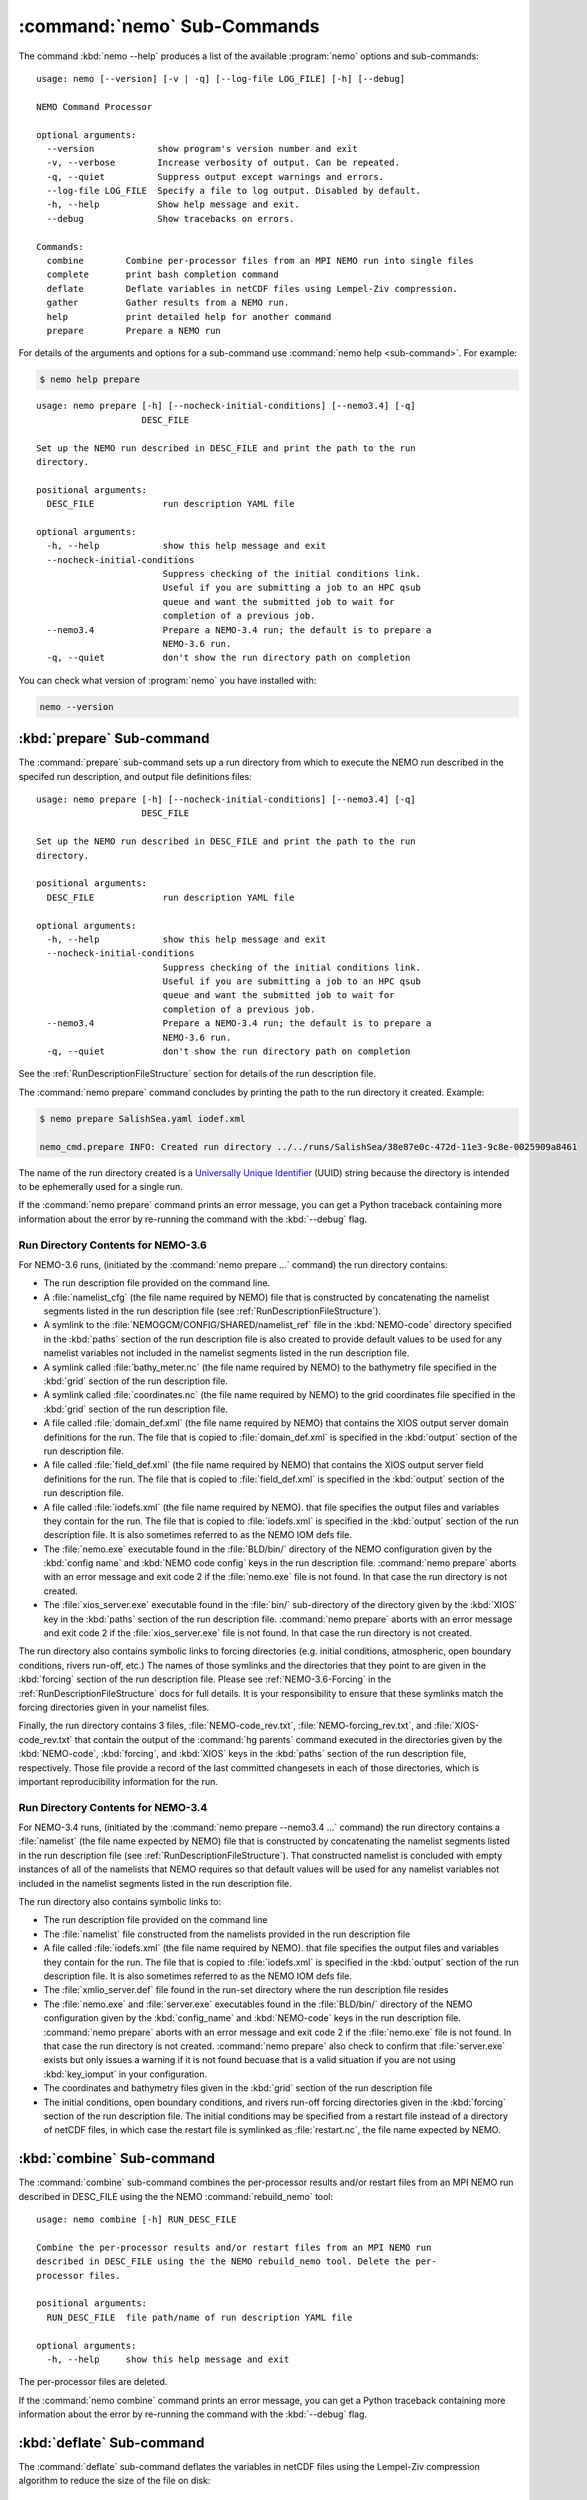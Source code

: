 .. Copyright 2013-2016 The Salish Sea MEOPAR conttributors
.. and The University of British Columbia
..
.. Licensed under the Apache License, Version 2.0 (the "License");
.. you may not use this file except in compliance with the License.
.. You may obtain a copy of the License at
..
..    http://www.apache.org/licenses/LICENSE-2.0
..
.. Unless required by applicable law or agreed to in writing, software
.. distributed under the License is distributed on an "AS IS" BASIS,
.. WITHOUT WARRANTIES OR CONDITIONS OF ANY KIND, either express or implied.
.. See the License for the specific language governing permissions and
.. limitations under the License.


.. _NEMO-CmdSubcommands:

****************************
:command:`nemo` Sub-Commands
****************************

The command :kbd:`nemo --help` produces a list of the available :program:`nemo` options and sub-commands::

  usage: nemo [--version] [-v | -q] [--log-file LOG_FILE] [-h] [--debug]

  NEMO Command Processor

  optional arguments:
    --version            show program's version number and exit
    -v, --verbose        Increase verbosity of output. Can be repeated.
    -q, --quiet          Suppress output except warnings and errors.
    --log-file LOG_FILE  Specify a file to log output. Disabled by default.
    -h, --help           Show help message and exit.
    --debug              Show tracebacks on errors.

  Commands:
    combine        Combine per-processor files from an MPI NEMO run into single files
    complete       print bash completion command
    deflate        Deflate variables in netCDF files using Lempel-Ziv compression.
    gather         Gather results from a NEMO run.
    help           print detailed help for another command
    prepare        Prepare a NEMO run

For details of the arguments and options for a sub-command use
:command:`nemo help <sub-command>`.
For example:

.. code-block:: bash

    $ nemo help prepare

::

    usage: nemo prepare [-h] [--nocheck-initial-conditions] [--nemo3.4] [-q]
                        DESC_FILE

    Set up the NEMO run described in DESC_FILE and print the path to the run
    directory.

    positional arguments:
      DESC_FILE             run description YAML file

    optional arguments:
      -h, --help            show this help message and exit
      --nocheck-initial-conditions
                            Suppress checking of the initial conditions link.
                            Useful if you are submitting a job to an HPC qsub
                            queue and want the submitted job to wait for
                            completion of a previous job.
      --nemo3.4             Prepare a NEMO-3.4 run; the default is to prepare a
                            NEMO-3.6 run.
      -q, --quiet           don't show the run directory path on completion


You can check what version of :program:`nemo` you have installed with:

.. code-block:: bash

    nemo --version


.. _nemo-prepare:

:kbd:`prepare` Sub-command
==========================

The :command:`prepare` sub-command sets up a run directory from which to execute the NEMO run described in the specifed run description,
and output file definitions files::

  usage: nemo prepare [-h] [--nocheck-initial-conditions] [--nemo3.4] [-q]
                      DESC_FILE

  Set up the NEMO run described in DESC_FILE and print the path to the run
  directory.

  positional arguments:
    DESC_FILE             run description YAML file

  optional arguments:
    -h, --help            show this help message and exit
    --nocheck-initial-conditions
                          Suppress checking of the initial conditions link.
                          Useful if you are submitting a job to an HPC qsub
                          queue and want the submitted job to wait for
                          completion of a previous job.
    --nemo3.4             Prepare a NEMO-3.4 run; the default is to prepare a
                          NEMO-3.6 run.
    -q, --quiet           don't show the run directory path on completion

See the :ref:`RunDescriptionFileStructure` section for details of the run description file.

The :command:`nemo prepare` command concludes by printing the path to the run directory it created.
Example:

.. code-block:: bash

    $ nemo prepare SalishSea.yaml iodef.xml

    nemo_cmd.prepare INFO: Created run directory ../../runs/SalishSea/38e87e0c-472d-11e3-9c8e-0025909a8461

The name of the run directory created is a `Universally Unique Identifier`_
(UUID)
string because the directory is intended to be ephemerally used for a single run.

.. _Universally Unique Identifier: https://en.wikipedia.org/wiki/Universally_unique_identifier

If the :command:`nemo prepare` command prints an error message,
you can get a Python traceback containing more information about the error by re-running the command with the :kbd:`--debug` flag.


Run Directory Contents for NEMO-3.6
-----------------------------------

For NEMO-3.6 runs,
(initiated by the :command:`nemo prepare ...` command)
the run directory contains:

* The run description file provided on the command line.

* A :file:`namelist_cfg`
  (the file name required by NEMO)
  file that is constructed by concatenating the namelist segments listed in the run description file
  (see :ref:`RunDescriptionFileStructure`).

* A symlink to the :file:`NEMOGCM/CONFIG/SHARED/namelist_ref` file in the :kbd:`NEMO-code` directory specified in the :kbd:`paths` section of the run description file is also created to provide default values to be used for any namelist variables not included in the namelist segments listed in the run description file.

* A symlink called :file:`bathy_meter.nc`
  (the file name required by NEMO)
  to the bathymetry file specified in the :kbd:`grid` section of the run description file.

* A symlink called :file:`coordinates.nc`
  (the file name required by NEMO)
  to the grid coordinates file specified in the :kbd:`grid` section of the run description file.

* A file called :file:`domain_def.xml`
  (the file name required by NEMO)
  that contains the XIOS output server domain definitions for the run.
  The file that is copied to :file:`domain_def.xml` is specified in the :kbd:`output` section of the run description file.

* A file called :file:`field_def.xml`
  (the file name required by NEMO)
  that contains the XIOS output server field definitions for the run.
  The file that is copied to :file:`field_def.xml` is specified in the :kbd:`output` section of the run description file.

* A file called :file:`iodefs.xml`
  (the file name required by NEMO).
  that file specifies the output files and variables they contain for the run.
  The file that is copied to :file:`iodefs.xml` is specified in the :kbd:`output` section of the run description file.
  It is also sometimes referred to as the NEMO IOM defs file.

* The :file:`nemo.exe` executable found in the :file:`BLD/bin/` directory of the NEMO configuration given by the :kbd:`config name` and :kbd:`NEMO code config` keys in the run description file.
  :command:`nemo prepare` aborts with an error message and exit code 2 if the :file:`nemo.exe` file is not found.
  In that case the run directory is not created.

* The :file:`xios_server.exe` executable found in the :file:`bin/` sub-directory of the directory given by the :kbd:`XIOS` key in the :kbd:`paths` section of the run description file.
  :command:`nemo prepare` aborts with an error message and exit code 2 if the :file:`xios_server.exe` file is not found.
  In that case the run directory is not created.

The run directory also contains symbolic links to forcing directories
(e.g. initial conditions,
atmospheric,
open boundary conditions,
rivers run-off,
etc.)
The names of those symlinks and the directories that they point to are given in the :kbd:`forcing` section of the run description file.
Please see :ref:`NEMO-3.6-Forcing` in the :ref:`RunDescriptionFileStructure` docs for full details.
It is your responsibility to ensure that these symlinks match the forcing directories given in your namelist files.

Finally,
the run directory contains 3 files,
:file:`NEMO-code_rev.txt`,
:file:`NEMO-forcing_rev.txt`,
and :file:`XIOS-code_rev.txt` that contain the output of the :command:`hg parents` command executed in the directories given by the :kbd:`NEMO-code`,
:kbd:`forcing`,
and :kbd:`XIOS` keys in the :kbd:`paths` section of the run description file,
respectively.
Those file provide a record of the last committed changesets in each of those directories,
which is important reproducibility information for the run.


Run Directory Contents for NEMO-3.4
-----------------------------------

For NEMO-3.4 runs,
(initiated by the :command:`nemo prepare --nemo3.4 ...` command)
the run directory contains a :file:`namelist`
(the file name expected by NEMO)
file that is constructed by concatenating the namelist segments listed in the run description file
(see :ref:`RunDescriptionFileStructure`).
That constructed namelist is concluded with empty instances of all of the namelists that NEMO requires so that default values will be used for any namelist variables not included in the namelist segments listed in the run description file.

The run directory also contains symbolic links to:

* The run description file provided on the command line

* The :file:`namelist` file constructed from the namelists provided in the run description file

* A file called :file:`iodefs.xml`
  (the file name required by NEMO).
  that file specifies the output files and variables they contain for the run.
  The file that is copied to :file:`iodefs.xml` is specified in the :kbd:`output` section of the run description file.
  It is also sometimes referred to as the NEMO IOM defs file.

* The :file:`xmlio_server.def` file found in the run-set directory where the run description file resides

* The :file:`nemo.exe` and :file:`server.exe` executables found in the :file:`BLD/bin/` directory of the NEMO configuration given by the :kbd:`config_name` and :kbd:`NEMO-code` keys in the run description file.
  :command:`nemo prepare` aborts with an error message and exit code 2 if the :file:`nemo.exe` file is not found.
  In that case the run directory is not created.
  :command:`nemo prepare` also check to confirm that :file:`server.exe` exists but only issues a warning if it is not found becuase that is a valid situation if you are not using :kbd:`key_iomput` in your configuration.

* The coordinates and bathymetry files given in the :kbd:`grid` section of the run description file

* The initial conditions,
  open boundary conditions,
  and rivers run-off forcing directories given in the :kbd:`forcing` section of the run description file.
  The initial conditions may be specified from a restart file instead of a directory of netCDF files,
  in which case the restart file is symlinked as :file:`restart.nc`,
  the file name expected by NEMO.


.. _nemo-combine:

:kbd:`combine` Sub-command
==========================

The :command:`combine` sub-command combines the per-processor results and/or restart files from an MPI NEMO run described in DESC_FILE using the the NEMO :command:`rebuild_nemo` tool::

  usage: nemo combine [-h] RUN_DESC_FILE

  Combine the per-processor results and/or restart files from an MPI NEMO run
  described in DESC_FILE using the the NEMO rebuild_nemo tool. Delete the per-
  processor files.

  positional arguments:
    RUN_DESC_FILE  file path/name of run description YAML file

  optional arguments:
    -h, --help     show this help message and exit

The per-processor files are deleted.

If the :command:`nemo combine` command prints an error message,
you can get a Python traceback containing more information about the error by re-running the command with the :kbd:`--debug` flag.


.. _nemo-deflate:

:kbd:`deflate` Sub-command
==========================

The :command:`deflate` sub-command deflates the variables in netCDF files using the Lempel-Ziv compression algorithm to reduce the size of the file on disk::

  usage: nemo deflate [-h] FILEPATH [FILEPATH ...]

  Deflate variables in netCDF files using Lempel-Ziv compression. Converts files
  to netCDF-4 format. The deflated file replaces the original file. This command
  is effectively the same as running ncks -4 -L -O FILEPATH FILEPATH for each FILEPATH.

  positional arguments:
    FILEPATH    Path/name of file to be deflated.

  optional arguments:
    -h, --help  show this help message and exit

You can give the command as many file names as you wish,
with or without paths.
You can also use shell wildcards and/or regular expressions to produce the list of file paths/names to deflate.

Storage savings can be as much as 80%.
Files processed by :command:`deflate` are converted to netCDF-4 format.
The deflated file replaces the original file,
but the deflation process uses temporary storage to prevent data loss.

:command:`nemo deflate` is equivalent to running:

.. code-block:: bash

    $ncks -4 -L4 -O FILEPATH FILEPATH

on each :kbd:`FILEPATH`.

If the :command:`nemo deflate` command prints an error message,
you can get a Python traceback containing more information about the error by re-running the command with the :kbd:`--debug` flag.


.. _nemo-gather:

:kbd:`gather` Sub-command
=========================

The :command:`gather` sub-command moves results from a NEMO run into a results directory::

  usage: nemo gather [-h] RESULTS_DIR

  Gather the results files from the NEMO run in the present working directory
  into files in RESULTS_DIR. The run description file, namelist(s), and other
  files that define the run are also gathered into RESULTS_DIR. If RESULTS_DIR
  does not exist it will be created.

  positional arguments:
    RESULTS_DIR  directory to store results into

  optional arguments:
    -h, --help   show this help message and exit

If the :command:`nemo gather` command prints an error message,
you can get a Python traceback containing more information about the error by re-running the command with the :kbd:`--debug` flag.

